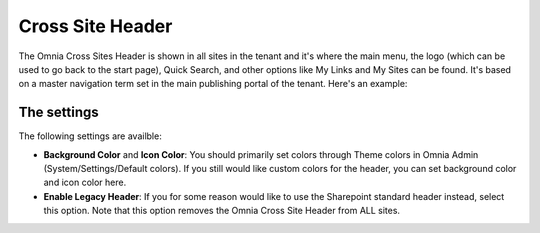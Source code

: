 Cross Site Header
===========================

The Omnia Cross Sites Header is shown in all sites in the tenant and it's where the main menu, the logo (which can be used to go back to the start page), Quick Search, and other options like My Links and My Sites can be found. It's based on a master navigation term set in the main publishing portal of the tenant. Here's an example:

.. image:: cross-sites-header.png

The settings
-------------
The following settings are availble:

.. image:: cross-sites-header-settings.png

+ **Background Color** and **Icon Color**: You should primarily set colors through Theme colors in Omnia Admin (System/Settings/Default colors). If you still would like custom colors for the header, you can set background color and icon color here.
+ **Enable Legacy Header**: If you for some reason would like to use the Sharepoint standard header instead, select this option. Note that this option removes the Omnia Cross Site Header from ALL sites.


